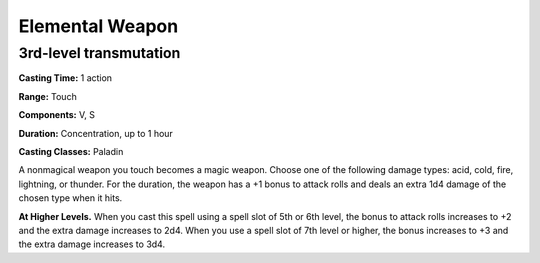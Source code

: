 
.. _srd:elemental-weapon:

Elemental Weapon
----------------------

3rd-level transmutation
^^^^^^^^^^^^^^^^^^^^^^^

**Casting Time:** 1 action

**Range:** Touch

**Components:** V, S

**Duration:** Concentration, up to 1 hour

**Casting Classes:** Paladin

A nonmagical weapon you touch becomes a magic weapon. Choose
one of the following damage types: acid, cold, fire, lightning,
or thunder. For the duration, the weapon has a +1 bonus to attack
rolls and deals an extra 1d4 damage of the chosen type when it hits.

**At Higher Levels.** When you cast this spell using a spell slot of
5th or 6th level, the bonus to attack rolls increases to +2 and the
extra damage increases to 2d4. When you use a spell slot of 7th level
or higher, the bonus increases to +3 and the extra damage increases to 3d4.

